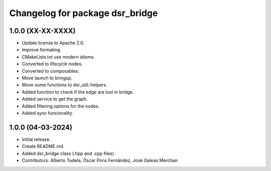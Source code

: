 ^^^^^^^^^^^^^^^^^^^^^^^^^^^^^^^^
Changelog for package dsr_bridge
^^^^^^^^^^^^^^^^^^^^^^^^^^^^^^^^

1.0.0 (XX-XX-XXXX)
------------------
* Update license to Apache 2.0.
* Improve formating.
* CMakeLists.txt use modern idioms.
* Converted to lifecycle nodes.
* Converted to composables.
* Move launch to bringup.
* Move some functions to dsr_util::helpers.
* Added function to check if the edge are lost in bridge.
* Added service to get the graph.
* Added filtering options for the nodes.
* Added sync funcionality.

1.0.0 (04-03-2024)
------------------
* Initial release.
* Create README.md.
* Added dsr_bridge class (.hpp and .cpp files).
* Contributors: Alberto Tudela, Óscar Pons Fernández, José Galeas Merchan